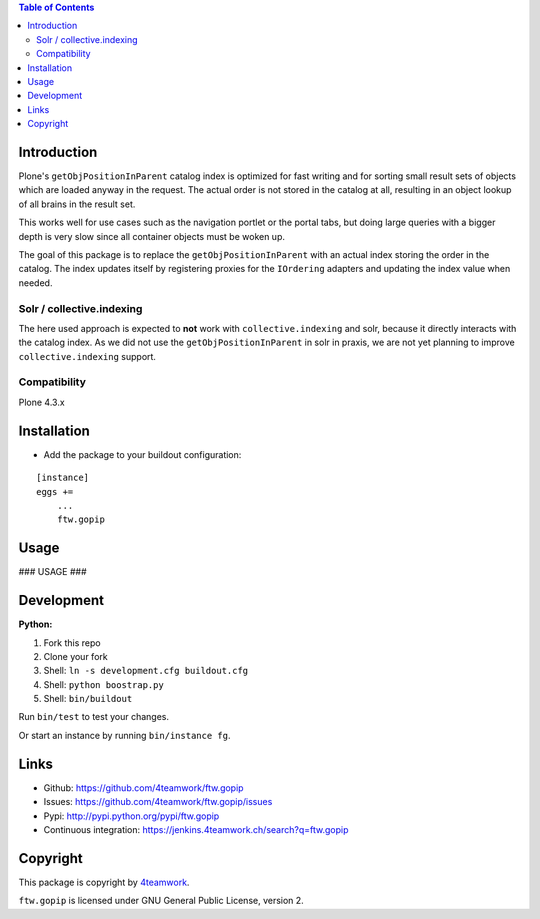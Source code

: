.. contents:: Table of Contents


Introduction
============

Plone's ``getObjPositionInParent`` catalog index is optimized for fast writing
and for sorting small result sets of objects which are loaded anyway in the request.
The actual order is not stored in the catalog at all, resulting in an object lookup
of all brains in the result set.

This works well for use cases such as the navigation portlet or the portal tabs,
but doing large queries with a bigger depth is very slow since all container objects
must be woken up.

The goal of this package is to replace the ``getObjPositionInParent`` with an actual
index storing the order in the catalog.
The index updates itself by registering proxies for the ``IOrdering`` adapters and
updating the index value when needed.

Solr / collective.indexing
--------------------------

The here used approach is expected to **not** work with ``collective.indexing``
and solr, because it directly interacts with the catalog index.
As we did not use the ``getObjPositionInParent`` in solr in praxis,
we are not yet planning to improve ``collective.indexing`` support.


Compatibility
-------------

Plone 4.3.x


Installation
============

- Add the package to your buildout configuration:

::

    [instance]
    eggs +=
        ...
        ftw.gopip


Usage
=====

### USAGE ###

Development
===========

**Python:**

1. Fork this repo
2. Clone your fork
3. Shell: ``ln -s development.cfg buildout.cfg``
4. Shell: ``python boostrap.py``
5. Shell: ``bin/buildout``

Run ``bin/test`` to test your changes.

Or start an instance by running ``bin/instance fg``.


Links
=====

- Github: https://github.com/4teamwork/ftw.gopip
- Issues: https://github.com/4teamwork/ftw.gopip/issues
- Pypi: http://pypi.python.org/pypi/ftw.gopip
- Continuous integration: https://jenkins.4teamwork.ch/search?q=ftw.gopip


Copyright
=========

This package is copyright by `4teamwork <http://www.4teamwork.ch/>`_.

``ftw.gopip`` is licensed under GNU General Public License, version 2.

